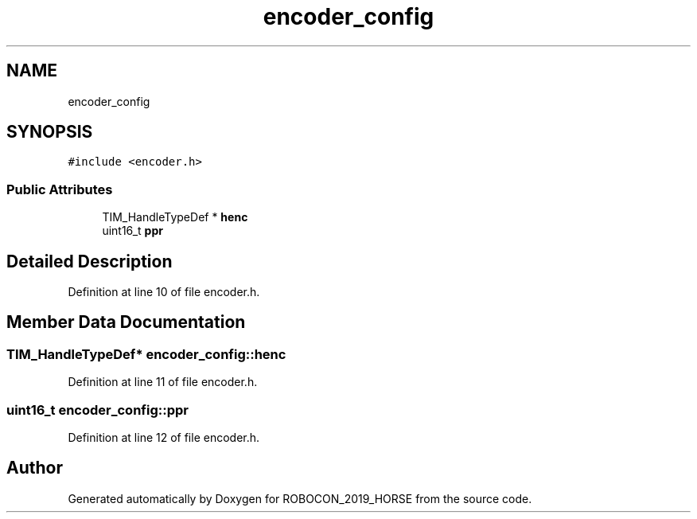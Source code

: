 .TH "encoder_config" 3 "Sun May 12 2019" "ROBOCON_2019_HORSE" \" -*- nroff -*-
.ad l
.nh
.SH NAME
encoder_config
.SH SYNOPSIS
.br
.PP
.PP
\fC#include <encoder\&.h>\fP
.SS "Public Attributes"

.in +1c
.ti -1c
.RI "TIM_HandleTypeDef * \fBhenc\fP"
.br
.ti -1c
.RI "uint16_t \fBppr\fP"
.br
.in -1c
.SH "Detailed Description"
.PP 
Definition at line 10 of file encoder\&.h\&.
.SH "Member Data Documentation"
.PP 
.SS "TIM_HandleTypeDef* encoder_config::henc"

.PP
Definition at line 11 of file encoder\&.h\&.
.SS "uint16_t encoder_config::ppr"

.PP
Definition at line 12 of file encoder\&.h\&.

.SH "Author"
.PP 
Generated automatically by Doxygen for ROBOCON_2019_HORSE from the source code\&.
